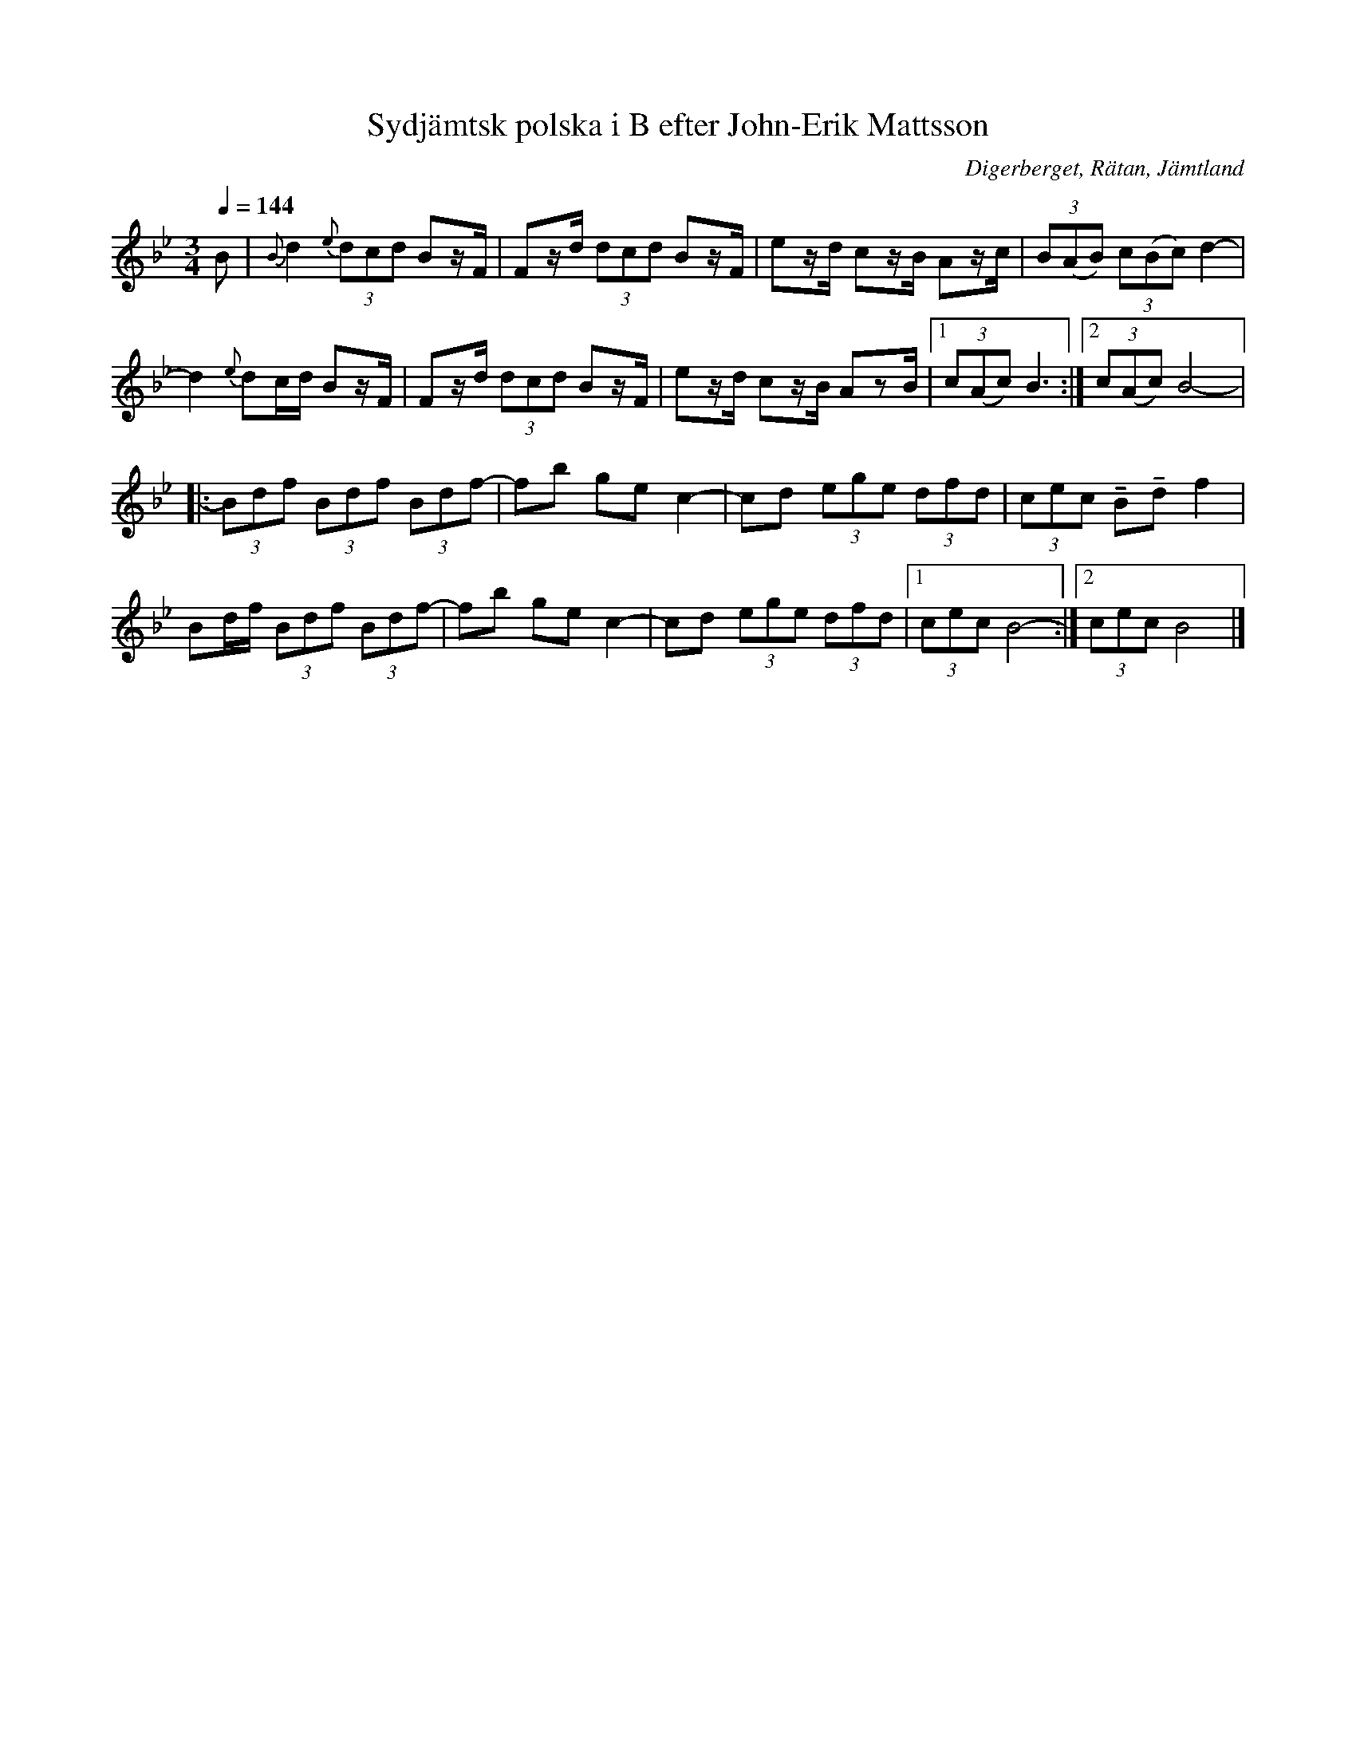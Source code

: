 %%abc-charset utf-8

X:3251
T:Sydjämtsk polska i B efter John-Erik Mattsson
R:Polska
S:Efter John-Erik Mattsson
O:Digerberget, Rätan, Jämtland
Z:ABC-transkr. Lennart Sohlman
N:efter fadern, Mats Ersson
N:Triolerna utförs med obundna stråk, om inte annat framgår
M:3/4
L:1/8
Q:1/4=144
K:Bb
B|{B}d2 {e}(3dcd Bz/F/|Fz/d/ (3dcd Bz/F/|ez/d/ cz/B/ Az/c/|(3B(AB) (3c(Bc) d2-|!
d2{e}dc/d/ Bz/F/|Fz/d/ (3dcd Bz/F/|ez/d/ cz/B/ AzB/|[1(3c(Ac) B3:|[2(3c(Ac) B4-|:!
(3Bdf (3Bdf (3Bdf-|fb ge c2-|cd (3ege (3dfd|(3cec !tenuto!B!tenuto!d f2|!
Bd/f/ (3Bdf (3Bdf-|fb ge c2-|cd (3ege (3dfd|[1(3cec B4-:|[2(3cec B4|]


